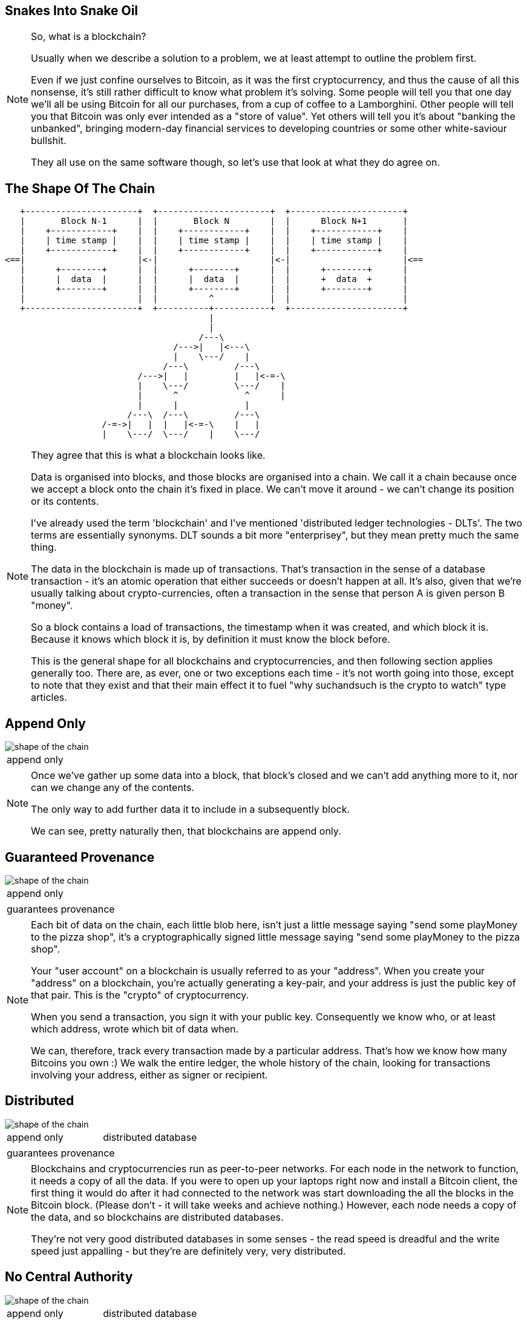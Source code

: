 == Snakes Into Snake Oil

[NOTE.speaker]
--
So, what is a blockchain?

Usually when we describe a solution to a problem, we at least attempt to outline the problem first.

Even if we just confine ourselves to Bitcoin, as it was the first cryptocurrency, and thus the cause of all this nonsense, it's still rather difficult to know what problem it's solving. Some people will tell you that one day we'll all be using Bitcoin for all our purchases, from a cup of coffee to a Lamborghini. Other people will tell you that Bitcoin was only ever intended as a "store of value". Yet others will tell you it's about "banking the unbanked", bringing modern-day financial services to developing countries or some other white-saviour bullshit.

They all use on the same software though, so let's use that look at what they do agree on.
--

[%notitle, data-transition=none]
== The Shape Of The Chain

[ditaa, "shape-of-the-chain","svg"]
--
    +----------------------+  +----------------------+  +----------------------+
    |       Block N˗1      |  |       Block N        |  |      Block N+1       |
    |    +------------+    |  |    +------------+    |  |    +------------+    |
    |    | time stamp |    |  |    | time stamp |    |  |    | time stamp |    |
    |    +------------+    |  |    +------------+    |  |    +------------+    |
 <==|                      |<-|                      |<-|                      |<==
    |      +--------+      |  |      +--------+      |  |      +--------+      |
    |      |  data  |      |  |      |  data  |      |  |      +  data  +      |
    |      +--------+      |  |      +--------+      |  |      +--------+      |
    |                      |  |          ^           |  |                      |
    +----------------------+  +----------+-----------+  +----------------------+
                                         |
                                         |
                                       /---\
                                  /--->|   |<---\
                                  |    \---/    |
                                /---\         /---\
                           /--->|   |         |   |<-=-\
                           |    \---/         \---/    |
                           |      ^             ^      |
                           |      |             |
                         /---\  /---\         /---\
                    /-=->|   |  |   |<-=-\    |   |
                    |    \---/  \---/    |    \---/

--

[NOTE.speaker]
--
They agree that this is what a blockchain looks like.

Data is organised into blocks, and those blocks are organised into a chain.  We call it a chain because once we accept a block onto the chain it's fixed in place.  We can't move it around - we can't change its position or its contents.

I've already used the term 'blockchain' and I've mentioned 'distributed ledger technologies - DLTs'. The two terms are essentially synonyms. DLT sounds a bit more "enterprisey", but they mean pretty much the same thing.

The data in the blockchain is made up of transactions.  That's transaction in the sense of a database transaction - it's an atomic operation that either succeeds or doesn't happen at all. It's also, given that we're usually talking about crypto-currencies, often a transaction in the sense that person A is given person B "money".

So a block contains a load of transactions, the timestamp when it was created, and which block it is.  Because it knows which block it is, by definition it must know the block before.

This is the general shape for all blockchains and cryptocurrencies, and then following section applies generally too. There are, as ever, one or two exceptions each time - it's not worth going into those, except to note that they exist and that their main effect it to fuel "why suchandsuch is the crypto to watch" type articles.
--

[data-transition=none, %notitle]
== Append Only

image::shape-of-the-chain.svg[]

[cols=1, stripes=none, grid=none, frame=none]
|===
|append only
|===

[NOTE.speaker]
--
Once we've gather up some data into a block, that block's closed and we can't add anything more to it, nor can we change any of the contents.

The only way to add further data it to include in a subsequently block.

We can see, pretty naturally then, that blockchains are append only.
--

[data-transition=none, %notitle]
== Guaranteed Provenance

image::shape-of-the-chain.svg[]

[cols=1, stripes=none, grid=none, frame=none]
|===
|append only
|===
[cols=1, stripes=none, grid=none, frame=none]
|===
|guarantees provenance
|===

[NOTE.speaker]
--
Each bit of data on the chain, each little blob here, isn't just a little message saying "send some playMoney to the pizza shop", it's a cryptographically signed little message saying "send some playMoney to the pizza shop".

Your "user account" on a blockchain is usually referred to as your "address".  When you create your "address" on a blockchain, you're actually generating a key-pair, and your address is just the public key of that pair.  This is the "crypto" of cryptocurrency.

When you send a transaction, you sign it with your public key.  Consequently we know who, or at least which address, wrote which bit of data when.

We can, therefore, track every transaction made by a particular address. That's how we know how many Bitcoins you own :)  We walk the entire ledger, the whole history of the chain, looking for transactions involving your address, either as signer or recipient.
--

[data-transition=none, %notitle]
== Distributed

image::shape-of-the-chain.svg[]

[cols=2, stripes=none, grid=none, frame=none]
|===
|append only
|distributed database
|===
[cols=1, stripes=none, grid=none, frame=none]
|===
|guarantees provenance
|===

[NOTE.speaker]
--
Blockchains and cryptocurrencies run as peer-to-peer networks. For each node in the network to function, it needs a copy of all the data.  If you were to open up your laptops right now and install a Bitcoin client, the first thing it would do after it had connected to the network was start downloading the all the blocks in the Bitcoin block.  (Please don't - it will take weeks and achieve nothing.) However, each node needs a copy of the data, and so blockchains are distributed databases.

They're not very good distributed databases in some senses - the read speed is dreadful and the write speed just appalling - but they're are definitely very, very distributed.
--

[data-transition=none, %notitle]
== No Central Authority

image::shape-of-the-chain.svg[]

[cols=2, stripes=none, grid=none, frame=none]
|===
|append only
|distributed database
|===
[cols=2, stripes=none, grid=none, frame=none]
|===
|guarantees provenance
|no central authority
|===

[NOTE.speaker]
--
Blockchains can do this - provide append only distributed database with provenance guarantees - without relying on a central authority. There is no one at the heart of the network saying "yep, that's ok", "ooh no, don't like the look of that one".

Quite why this is the case is not, I'll grant you, immediately apparent from this diagram but, please trust me, we'll come to it in a bit.
--

== Building A Blockchain

[NOTE.speaker]
--
So let's build a blockchain.
--

== !

[ditaa, "linked-list", "svg"]
--

+---------------+   +---------------+   +---------------+
|+-------+ +---+|   |+-------+ +---+|   |+-------+ +---+|
||       | |   ||   ||       | |   ||   ||       | |   ||
||   A   | |ptr||-->||   B   | |ptr||-->||   C   | |ptr||--> NULL
||       | |   ||   ||       | |   ||   ||       | |   ||
|+-------+ +---+|   |+-------+ +---+|   |+-------+ +---+|
+---------------+   +---------------+   +---------------+

--

[NOTE.speaker]
--
Let's start with this, a singly-linked list.

Start at the head, traverse the pointers, add things onto the end. Easy-peasy.

Hmm - this looks a bit like the picture we just looked at.


What if, instead of pointing forwards, we swap those pointers around so each element points to its predecessor.
--

== !

[ditaa, "reverse-linked-list", "svg"]
--

        +---------------+   +---------------+   +---------------+
        |+---+ +-------+|   |+---+ +-------+|   |+---+ +-------+|
        ||   | |       ||   ||   | |       ||   ||   | |       ||
NULL <--||ptr| |   A   ||<--||ptr| |   B   ||<--||ptr| |   C   ||
        ||   | |       ||   ||   | |       ||   ||   | |       ||
        |+---+ +-------+|   |+---+ +-------+|   |+---+ +-------+|
        +---------------+   +---------------+   +---------------+

--

[%step]
* the block before me is block 742
* and its hash is 0x371291a...


[NOTE.speaker]
--
There we go. That looks more like it, right?

Generally, of course, when we talk about a linked list, the list is in memory and the pointers are memory addresses.  I am here, I need to go to this memory address for the next element, and that will tell me the address of the next element, and so on.

On our blockchain, that's not going to fly. We don't have them in memory, instead we're downloading chunks of data from internet randos. Could be anything.

Instead, we use a "hash pointer".  A hash pointer is a little data structure that points to where some information is stored somewhere, together with a hash value of that information.

So here, instead of a bare pointer (the block before me is block 742), we'd use a hash pointer (the before me is block 742 and its hash is 0x371291a....)

This immediately allows us to verify that information hasn't been changed.  If I offer you block 742 and it doesn't hash to proper value, we immediately know something's amiss.

Is it clear why?
--

== !

[ditaa, "hash-linked-list", "svg"]
--
    +----------------------+   +----------------------+   +----------------------+
    | +--------+           |   | +--------+           |   | +--------+           |
    | |prevHash|           |   | |prevHash|           |   | |prevHash|           |
    | +--------+           |   | +--------+           |   | +--------+           |
    |                      |   |                      |   |                      |
 <==|                      |<--|                      |<--|                      |<==
    |                      |   |      +---=----+      |   |                      |
    |                      |   |      |  data  |      |   |                      |
    |                      |   |      +--------+      |   |                      |
    |                      |   |                      |   |                      |
    +----------------------+   +----------------------+   +----------------------+
--

[NOTE.speaker]
--
So there we are, we have our lovely tamper-proof chain of blocks, where each block contains the hash of its previous block (and, therefore, of all the blocks before that).

Plenty of room for our data, our transactions, to rattle around in there.

Let's have a think about that.  Our data is a set of transactions - Alice pays Bob, Bob pays Charlie, and so on.  Whether we think about that as monetary transactions or as database transactions, I think we can agree, order is important.

We could use another list, I suppose, but, as I've already hinted, instead we use a tree.
--

[%notitle]
== Trees

[ditaa, "tree","svg"]
--
             /------------\
             |            |
         /---|            |---\
         |   |            |   |
         |   \------------/   |
         v                    v
 /------------\         /------------\
 |            |         |            |
 |            |         |            |
 |            |         |            |
 \------------/         \------------/
   |        |             |        |
   v        v             v        v
/----\    /----\       /----\    /----\
|    |    |    |       |    |    |    |
\----/    \----/       \----/    \----/
--

[NOTE.speaker]
--
So here's a lovely tree.  This is a poorly drawn binary tree, which like all computer sciences tree grows down from the root, but I'm sure you know what a nicely drawn one looks like :)

We start at the root node, which has a couple of pointers to the two subtrees underneath it, and they have two pointers to their subtrees and so on, until we hit the leaf nodes.

In the same way as we applied them our our list, we're going to apply the hash pointers to our tree as well.
--

[%notitle]
== Merkle Trees

[ditaa, "merkle-tree","svg"]
--
             /------------\
             |            |
         /---|h(12)  h(34)|---\
         |   |            |   |
         |   \------------/   |
         v                    v
 /------------\         /------------\
 |            |         |            |
 | h(1)  h(2) |         | h(3)  h(4) |
 |            |         |            |
 \------------/         \------------/
   |        |             |        |
   v        v             v        v
/----\    /----\       /----\    /----\
| d1 |    | d2 |       | d3 |    | d4 |
\----/    \----/       \----/    \----/
--

[NOTE.speaker]
--
Suppose we have some lumps of data - these lumps are the leaves of our tree. We can organise the lumps in pairs, then for each pair we build a little data structure that has two hash pointers, one for each of the blocks. These data structures are the next level of the tree.

Then, like all good computer science problems, we recurse! We group the hash pairs into groups of two, and build another layer of hash pairs above that.  And so on and so on until we're down to a single block, the root node of the tree.

This whole thing is a Merkle Tree, named for its inventor a chap called Ralph Merkle. A lifelong Californian Merkle studied at UC Berkley and then at Stanford in the 70s, was a cryptographer, developing an early example of public key cryptography while still a student, he actually invented cryptographic hashing, as well as these trees. More recently, he's taken that turn into full-on California white man wacko, "researching" cryonics, nanotechnology, and working at Ray Kurtzweil's Singularity University.  (Older audience members are probably more familiar with the work of his wife, Carol Shaw, who wrote Super Breakout and River Raid for the Atari 2600.)

In the same way as the linked list, this makes the tree tamper proof.  If some of the data at the bottom gets jiggled around, the path of hashes to the root will fail.

The also gives us proof-of-membership.  If I present a piece of data, and the hashes of the path to the root, we can quickly establish if this bit of data does actually live in this tree.
--

[%notitle]
== That's how it fits together

image::shape-of-the-chain.svg[]

[NOTE.speaker]
--
These hash-pointer powered lists and trees help explain how this all organised and how we can be confident the data we have is untampered with.

However, it does nothing to tell us how the data got into the tree in the first place, or how the blocks are created.
--

== Transactions

image::peer-to-peer-network.svg[]

[NOTE.speaker]
--
Blockchains operate as peer-to-peer networks. We're perhaps most familiar with the idea of peer-to-peer networks from something like Bittorrent - a peer-to-peer network is something we grab data from, rather than write data too.

We have our peer-to-peer network - there are a number of nodes, and each node is talking to some, but not all all, of the other nodes. Everyone - every actual person - who's interacting with the network is doing so through one of these nodes.

So, here I go, into my coffee shop with my cryptocurrency client under my arm to order up a disappointing coffee. The barista says "that'll be 99 coffeecoins please, guvnor" and now it's time! Time for me to send a transaction.
--

== Consensus

* 'Transactions'

* Distributed ledgers

* Consensus mechanisms
** Proof-of-work
** Proof-of-authority
** Delegated proof-of-authority
** Proof-of-stake

* Smart contracts


== Transactions

== Timestamps and sequences

== Proof-of-work

== Incentives

== Fending off Attacks

== The Inexorable March of Progress Will Leads Us All To Happiness

